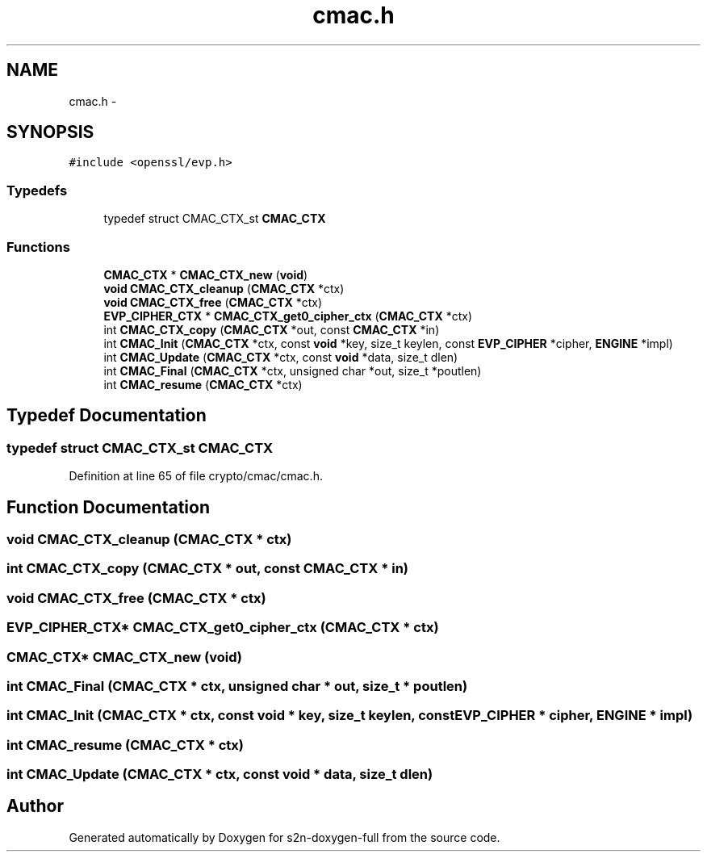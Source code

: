 .TH "cmac.h" 3 "Fri Aug 12 2016" "s2n-doxygen-full" \" -*- nroff -*-
.ad l
.nh
.SH NAME
cmac.h \- 
.SH SYNOPSIS
.br
.PP
\fC#include <openssl/evp\&.h>\fP
.br

.SS "Typedefs"

.in +1c
.ti -1c
.RI "typedef struct CMAC_CTX_st \fBCMAC_CTX\fP"
.br
.in -1c
.SS "Functions"

.in +1c
.ti -1c
.RI "\fBCMAC_CTX\fP * \fBCMAC_CTX_new\fP (\fBvoid\fP)"
.br
.ti -1c
.RI "\fBvoid\fP \fBCMAC_CTX_cleanup\fP (\fBCMAC_CTX\fP *ctx)"
.br
.ti -1c
.RI "\fBvoid\fP \fBCMAC_CTX_free\fP (\fBCMAC_CTX\fP *ctx)"
.br
.ti -1c
.RI "\fBEVP_CIPHER_CTX\fP * \fBCMAC_CTX_get0_cipher_ctx\fP (\fBCMAC_CTX\fP *ctx)"
.br
.ti -1c
.RI "int \fBCMAC_CTX_copy\fP (\fBCMAC_CTX\fP *out, const \fBCMAC_CTX\fP *in)"
.br
.ti -1c
.RI "int \fBCMAC_Init\fP (\fBCMAC_CTX\fP *ctx, const \fBvoid\fP *key, size_t keylen, const \fBEVP_CIPHER\fP *cipher, \fBENGINE\fP *impl)"
.br
.ti -1c
.RI "int \fBCMAC_Update\fP (\fBCMAC_CTX\fP *ctx, const \fBvoid\fP *data, size_t dlen)"
.br
.ti -1c
.RI "int \fBCMAC_Final\fP (\fBCMAC_CTX\fP *ctx, unsigned char *out, size_t *poutlen)"
.br
.ti -1c
.RI "int \fBCMAC_resume\fP (\fBCMAC_CTX\fP *ctx)"
.br
.in -1c
.SH "Typedef Documentation"
.PP 
.SS "typedef struct CMAC_CTX_st \fBCMAC_CTX\fP"

.PP
Definition at line 65 of file crypto/cmac/cmac\&.h\&.
.SH "Function Documentation"
.PP 
.SS "\fBvoid\fP CMAC_CTX_cleanup (\fBCMAC_CTX\fP * ctx)"

.SS "int CMAC_CTX_copy (\fBCMAC_CTX\fP * out, const \fBCMAC_CTX\fP * in)"

.SS "\fBvoid\fP CMAC_CTX_free (\fBCMAC_CTX\fP * ctx)"

.SS "\fBEVP_CIPHER_CTX\fP* CMAC_CTX_get0_cipher_ctx (\fBCMAC_CTX\fP * ctx)"

.SS "\fBCMAC_CTX\fP* CMAC_CTX_new (\fBvoid\fP)"

.SS "int CMAC_Final (\fBCMAC_CTX\fP * ctx, unsigned char * out, size_t * poutlen)"

.SS "int CMAC_Init (\fBCMAC_CTX\fP * ctx, const \fBvoid\fP * key, size_t keylen, const \fBEVP_CIPHER\fP * cipher, \fBENGINE\fP * impl)"

.SS "int CMAC_resume (\fBCMAC_CTX\fP * ctx)"

.SS "int CMAC_Update (\fBCMAC_CTX\fP * ctx, const \fBvoid\fP * data, size_t dlen)"

.SH "Author"
.PP 
Generated automatically by Doxygen for s2n-doxygen-full from the source code\&.
